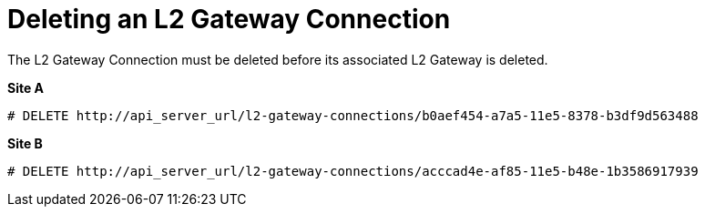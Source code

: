 [router_peering_delete_l2_gateway_connection]
= Deleting an L2 Gateway Connection

The L2 Gateway Connection must be deleted before its associated L2 Gateway is
deleted.

*Site A*

[source]
----
# DELETE http://api_server_url/l2-gateway-connections/b0aef454-a7a5-11e5-8378-b3df9d563488
----

*Site B*

[source]
----
# DELETE http://api_server_url/l2-gateway-connections/acccad4e-af85-11e5-b48e-1b3586917939
----
